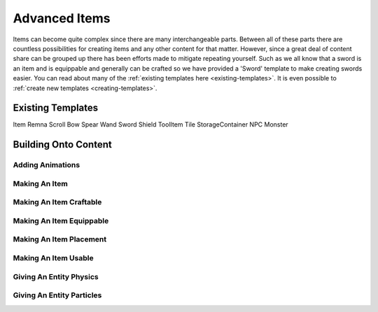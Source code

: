 
.. _advanced-items:

Advanced Items
==============

Items can become quite complex since there are many interchangeable parts.
Between all of these parts there are countless possibilities for creating items and any other content for that matter.
However, since a great deal of content share can be grouped up there has been efforts made to mitigate repeating yourself.
Such as we all know that a sword is an item and is equippable and generally can be crafted so we have provided a 'Sword' template to make creating swords easier.
You can read about many of the :ref:`existing templates here <existing-templates>`.
It is even possible to :ref:`create new templates <creating-templates>`.


.. _existing-templates:

Existing Templates
------------------

Item
Remna
Scroll
Bow
Spear
Wand
Sword
Shield
ToolItem
Tile
StorageContainer
NPC
Monster


Building Onto Content
---------------------

Adding Animations
^^^^^^^^^^^^^^^^^



Making An Item
^^^^^^^^^^^^^^



Making An Item Craftable
^^^^^^^^^^^^^^^^^^^^^^^^



Making An Item Equippable
^^^^^^^^^^^^^^^^^^^^^^^^^



Making An Item Placement
^^^^^^^^^^^^^^^^^^^^^^^^



Making An Item Usable
^^^^^^^^^^^^^^^^^^^^^



Giving An Entity Physics
^^^^^^^^^^^^^^^^^^^^^^^^



Giving An Entity Particles
^^^^^^^^^^^^^^^^^^^^^^^^^^
